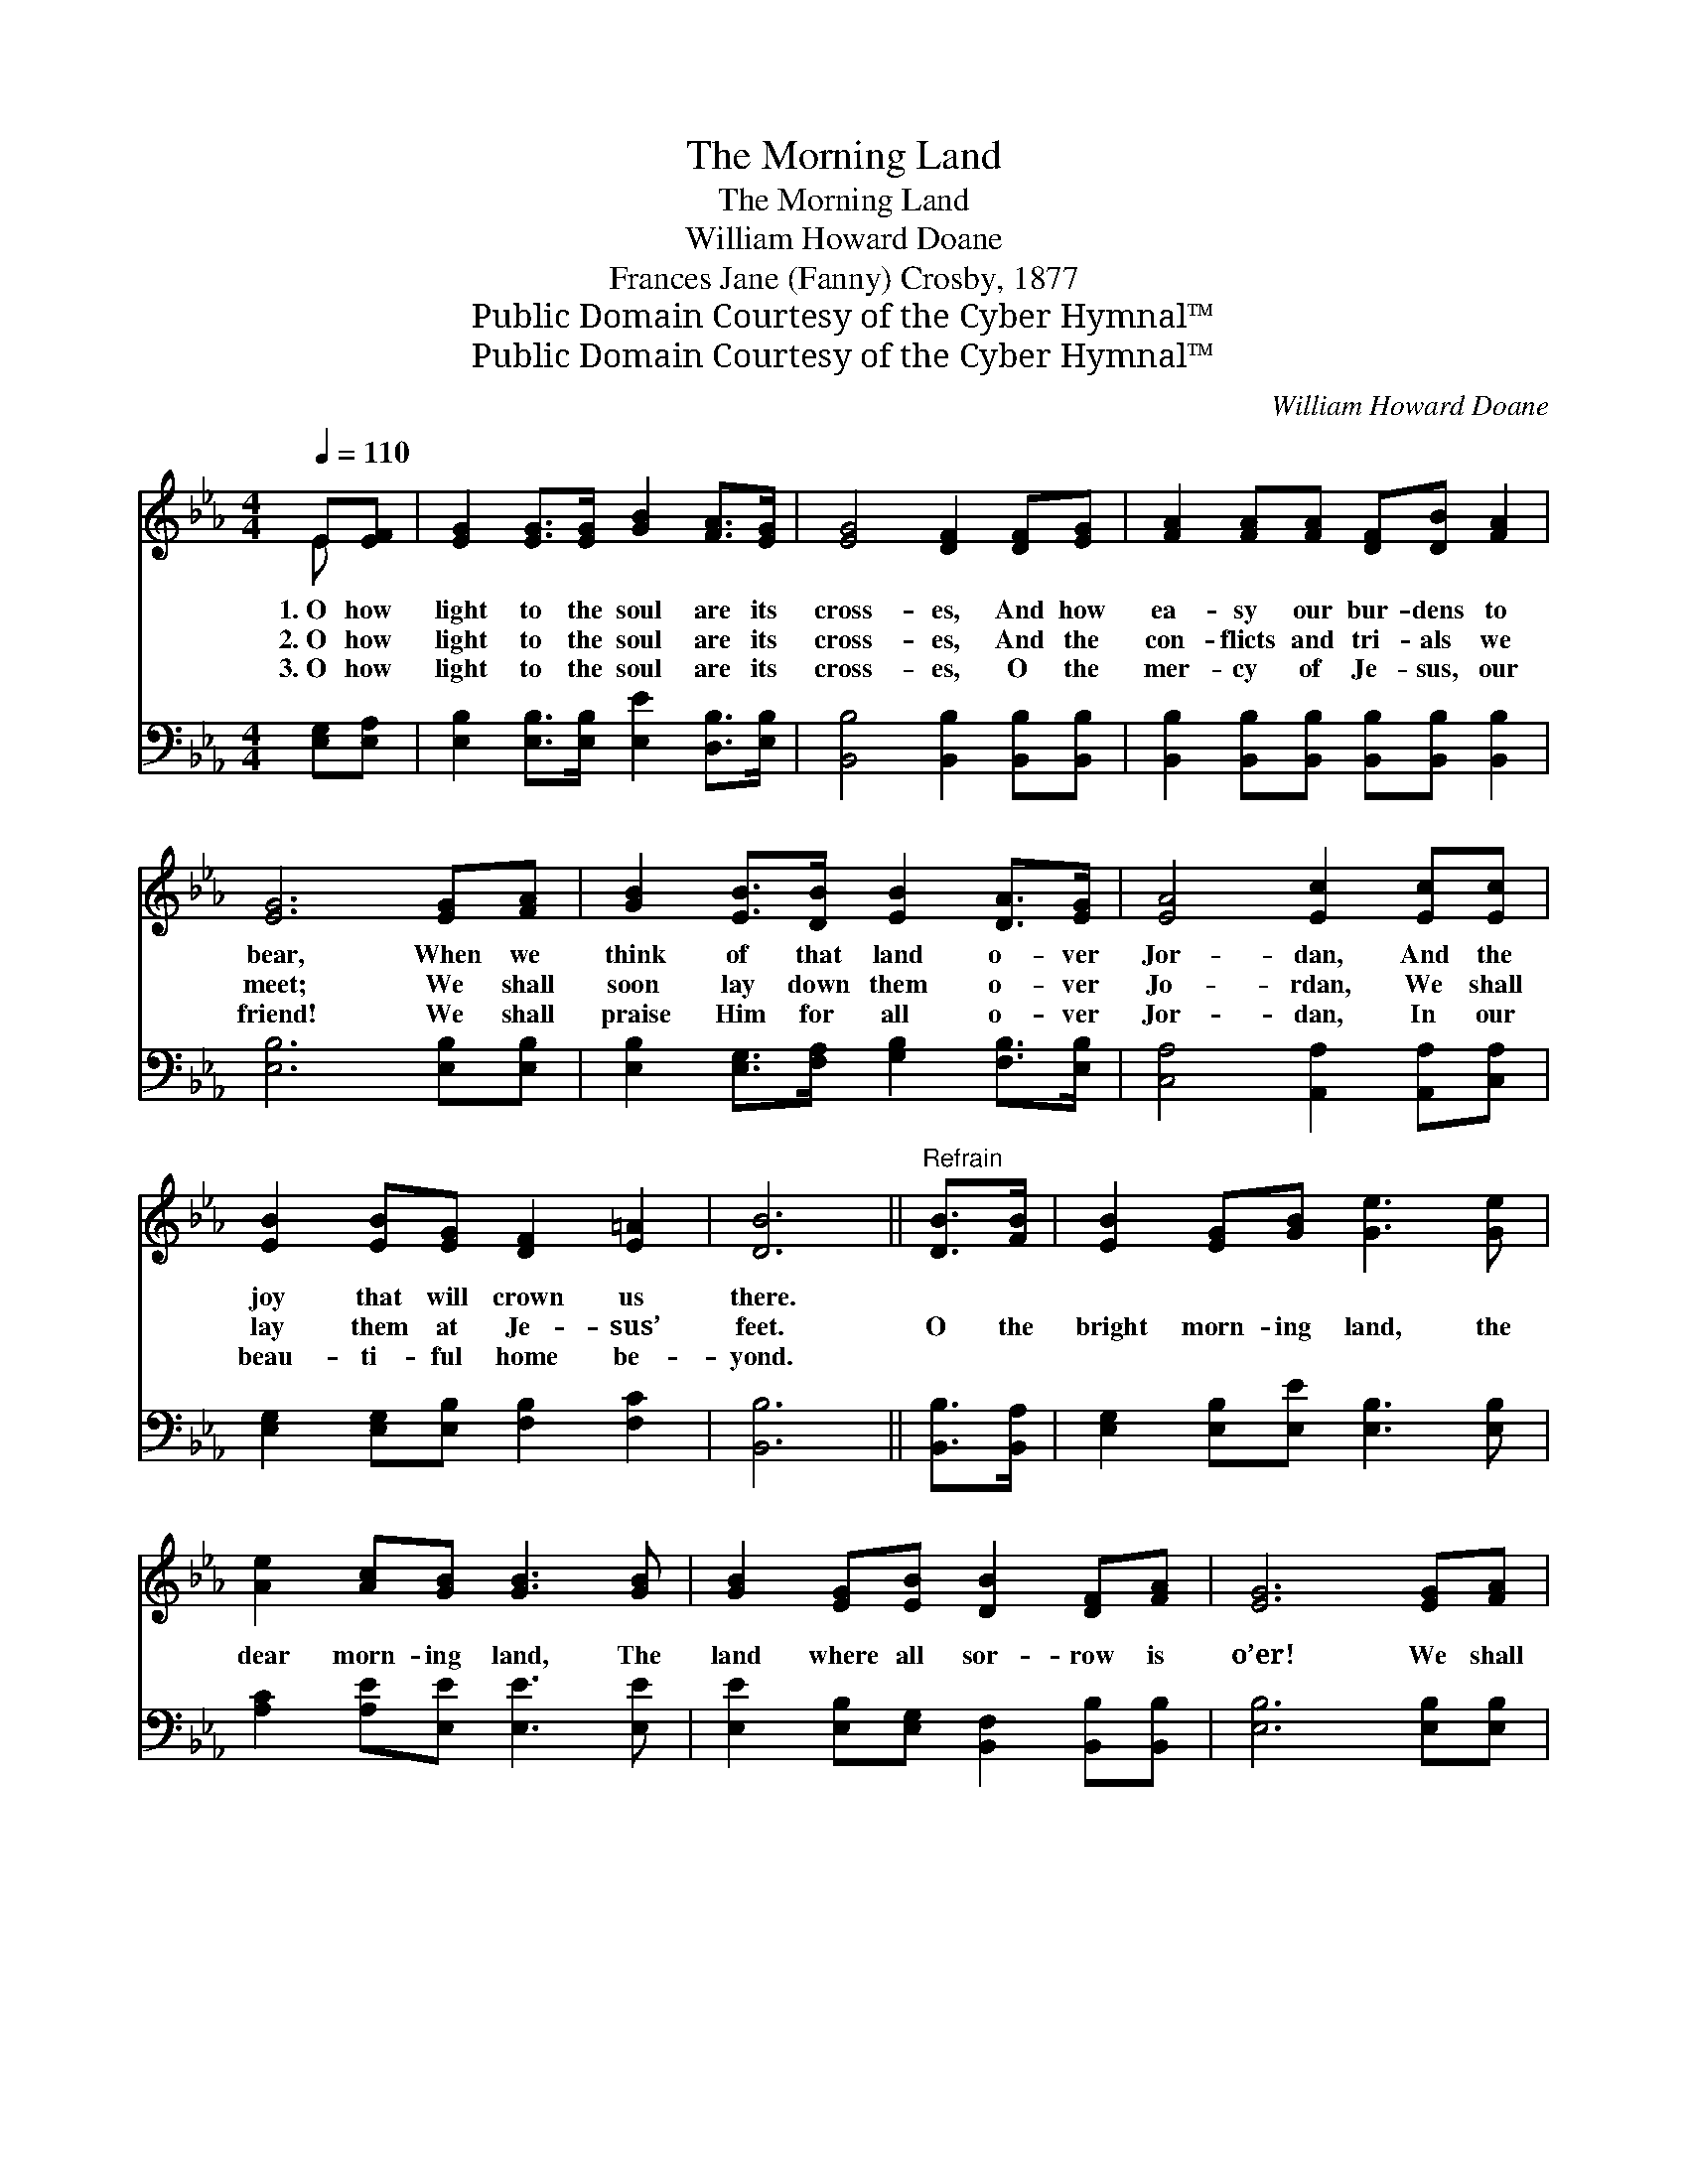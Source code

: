 X:1
T:The Morning Land
T:The Morning Land
T:William Howard Doane
T:Frances Jane (Fanny) Crosby, 1877
T:Public Domain Courtesy of the Cyber Hymnal™
T:Public Domain Courtesy of the Cyber Hymnal™
C:William Howard Doane
Z:Public Domain
Z:Courtesy of the Cyber Hymnal™
%%score ( 1 2 ) 3
L:1/8
Q:1/4=110
M:4/4
K:Eb
V:1 treble 
V:2 treble 
V:3 bass 
V:1
 E[EF] | [EG]2 [EG]>[EG] [GB]2 [FA]>[EG] | [EG]4 [DF]2 [DF][EG] | [FA]2 [FA][FA] [DF][DB] [FA]2 | %4
w: 1.~O how|light to the soul are its|cross- es, And how|ea- sy our bur- dens to|
w: 2.~O how|light to the soul are its|cross- es, And the|con- flicts and tri- als we|
w: 3.~O how|light to the soul are its|cross- es, O the|mer- cy of Je- sus, our|
 [EG]6 [EG][FA] | [GB]2 [EB]>[DB] [EB]2 [DA]>[EG] | [EA]4 [Ec]2 [Ec][Ec] | %7
w: bear, When we|think of that land o- ver|Jor- dan, And the|
w: meet; We shall|soon lay down them o- ver|Jo- rdan, We shall|
w: friend! We shall|praise Him for all o- ver|Jor- dan, In our|
 [EB]2 [EB][EG] [DF]2 [E=A]2 | [DB]6 ||"^Refrain" [DB]>[FB] | [EB]2 [EG][GB] [Ge]3 [Ge] | %11
w: joy that will crown us|there.|||
w: lay them at Je- sus’|feet.|O the|bright morn- ing land, the|
w: beau- ti- ful home be-|yond.|||
 [Ae]2 [Ac][GB] [GB]3 [GB] | [GB]2 [EG][EB] [DB]2 [DF][FA] | [EG]6 [EG][FA] | %14
w: |||
w: dear morn- ing land, The|land where all sor- row is|o’er! We shall|
w: |||
 [GB]>[GB] [GB][EG] [GB]2 [Ge][Bd] | [Ac]>[Ac] [Ac]A [Ac]2 [Ae]>[Ec] | [EB][EG]E[EG] [EG]2 [DF]2 | %17
w: |||
w: sit be- neath the ray of a|gold- en sum- mer day, Where the|sha- dows will re- turn no|
w: |||
 E6 |] %18
w: |
w: more.|
w: |
V:2
 E x | x8 | x8 | x8 | x8 | x8 | x8 | x8 | x6 || x2 | x8 | x8 | x8 | x8 | x8 | x3 A x4 | x8 | E6 |] %18
V:3
 [E,G,][E,A,] | [E,B,]2 [E,B,]>[E,B,] [E,E]2 [D,B,]>[E,B,] | [B,,B,]4 [B,,B,]2 [B,,B,][B,,B,] | %3
 [B,,B,]2 [B,,B,][B,,B,] [B,,B,][B,,B,] [B,,B,]2 | [E,B,]6 [E,B,][E,B,] | %5
 [E,B,]2 [E,G,]>[F,A,] [G,B,]2 [F,B,]>[E,B,] | [C,A,]4 [A,,A,]2 [A,,A,][C,A,] | %7
 [E,G,]2 [E,G,][E,B,] [F,B,]2 [F,C]2 | [B,,B,]6 || [B,,B,]>[B,,A,] | %10
 [E,G,]2 [E,B,][E,E] [E,B,]3 [E,B,] | [A,C]2 [A,E][E,E] [E,E]3 [E,E] | %12
 [E,E]2 [E,B,][E,G,] [B,,F,]2 [B,,B,][B,,B,] | [E,B,]6 [E,B,][E,B,] | %14
 [E,E]>[E,E] [E,E][E,B,] [E,E]2 [E,B,][G,E] | [A,E]>[A,E] [A,E][A,C] [A,E]2 [A,,C]>[C,A,] | %16
 [E,G,][E,B,][G,B,][E,B,] B,2 [B,,A,]2 | [E,G,]6 |] %18

